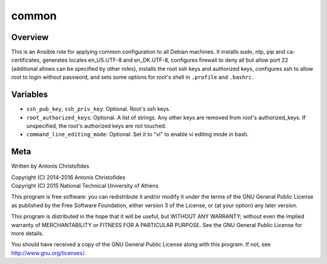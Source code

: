 ======
common
======

Overview
========

This is an Ansible role for applying common configuration to all Debian
machines. It installs sudo, ntp, pip and ca-certificates, generates
locales en_US.UTF-8 and en_DK.UTF-8, configures firewall to deny all but
allow port 22 (additional allows can be specified by other roles), 
installs the root ssh keys and authorized keys, configures ssh to allow
root to login without password, and sets some options for root's shell
in ``.profile`` and ``.bashrc``.

Variables
=========

- ``ssh_pub_key``, ``ssh_priv_key``: Optional. Root's ssh keys.
- ``root_authorized_keys``: Optional. A list of strings. Any other keys
  are removed from root's authorized_keys. If unspecified, the root's
  authorized keys are not touched.
- ``command_line_editing_mode``: Optional. Set it to "vi" to enable vi
  editing mode in bash.

Meta
====

Written by Antonis Christofides

| Copyright (C) 2014-2016 Antonis Christofides
| Copyright (C) 2015 National Technical University of Athens

This program is free software: you can redistribute it and/or modify
it under the terms of the GNU General Public License as published by
the Free Software Foundation, either version 3 of the License, or
(at your option) any later version.

This program is distributed in the hope that it will be useful,
but WITHOUT ANY WARRANTY; without even the implied warranty of
MERCHANTABILITY or FITNESS FOR A PARTICULAR PURPOSE.  See the
GNU General Public License for more details.

You should have received a copy of the GNU General Public License
along with this program.  If not, see http://www.gnu.org/licenses/.
